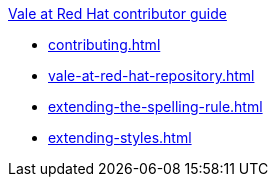 .xref:contributor-guide.adoc[Vale at Red Hat contributor guide]

* xref:contributing.adoc[]
* xref:vale-at-red-hat-repository.adoc[]
* xref:extending-the-spelling-rule.adoc[]
* xref:extending-styles.adoc[]
